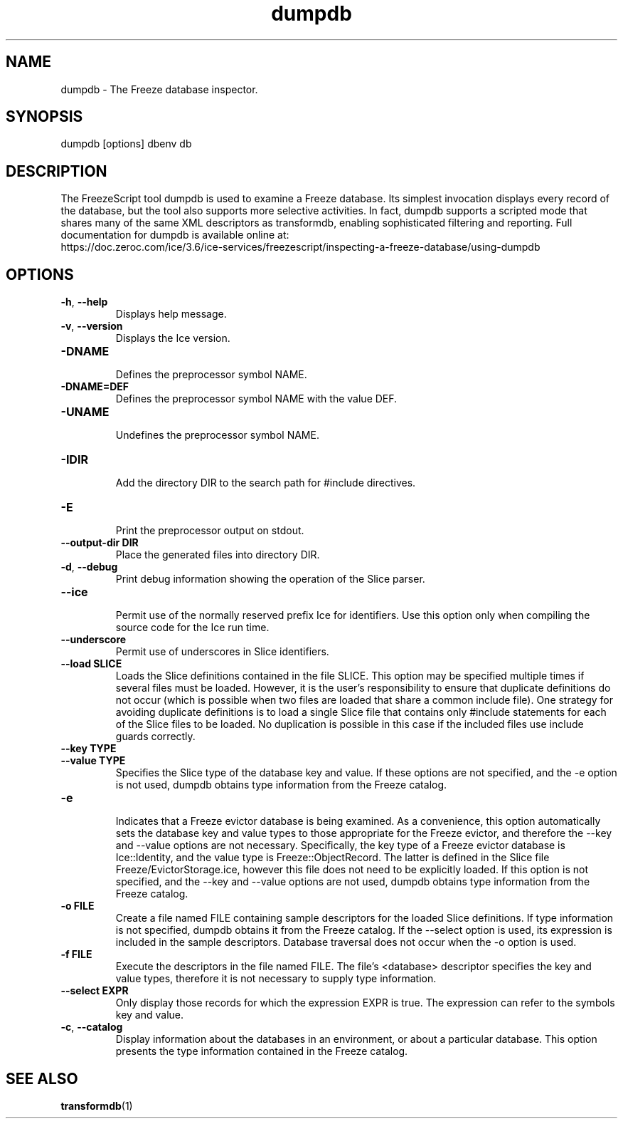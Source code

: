 .TH dumpdb 1

.SH NAME

dumpdb - The Freeze database inspector.

.SH SYNOPSIS

dumpdb [options] dbenv db

.SH DESCRIPTION

The FreezeScript tool dumpdb is used to examine a Freeze database. Its 
simplest invocation displays every record of the database, but the tool also
supports more selective activities. In fact, dumpdb supports a scripted mode 
that shares many of the same XML descriptors as transformdb, enabling 
sophisticated filtering and reporting. Full documentation for dumpdb is 
available online at: 
.br
https://doc.zeroc.com/ice/3.6/ice-services/freezescript/inspecting-a-freeze-database/using-dumpdb

.SH OPTIONS

.TP
.BR \-h ", " \-\-help\fR
.br
Displays help message.

.TP
.BR \-v ", " \-\-version\fR
Displays the Ice version.

.TP
.BR \-DNAME\fR
.br
Defines the preprocessor symbol NAME.

.TP
.BR \-DNAME=DEF\fR
.br 
Defines the preprocessor symbol NAME with the value DEF.

.TP
.BR \-UNAME\fR
.br
Undefines the preprocessor symbol NAME.

.TP
.BR \-IDIR\fR
.br
Add the directory DIR to the search path for #include directives.

.TP
.BR \-E\fR
.br
Print the preprocessor output on stdout.

.TP
.BR \-\-output-dir " " DIR\fR
.br
Place the generated files into directory DIR.

.TP
.BR \-d ", " \-\-debug\fR
.br
Print debug information showing the operation of the Slice parser.

.TP
.BR \-\-ice\fR
.br
Permit use of the normally reserved prefix Ice for identifiers. Use this 
option only when compiling the source code for the Ice run time.

.TP
.BR \-\-underscore\fR
.br
Permit use of underscores in Slice identifiers.

.TP
.BR \-\-load " " SLICE\fR
.br
Loads the Slice definitions contained in the file SLICE. This option may be
specified multiple times if several files must be loaded. However, it is the
user's responsibility to ensure that duplicate definitions do not occur (which
is possible when two files are loaded that share a common include file). One
strategy for avoiding duplicate definitions is to load a single Slice file
that contains only #include statements for each of the Slice files to be
loaded. No duplication is possible in this case if the included files use
include guards correctly.

.TP
.BR \-\-key " " TYPE\fR
.TP
.BR \-\-value " " TYPE\fR
.br
Specifies the Slice type of the database key and value. If these options are
not specified, and the -e option is not used, dumpdb obtains type information
from the Freeze catalog.

.TP
.BR \-e\fR
.br
Indicates that a Freeze evictor database is being examined. As a convenience,
this option automatically sets the database key and value types to those
appropriate for the Freeze evictor, and therefore the --key and --value
options are not necessary. Specifically, the key type of a Freeze evictor
database is Ice::Identity, and the value type is Freeze::ObjectRecord. 
The latter is defined in the Slice file Freeze/EvictorStorage.ice, however 
this file does not need to be explicitly loaded. If this option is not 
specified, and the --key and --value options are not used, dumpdb obtains 
type information from the Freeze catalog.

.TP
.BR \-o " " FILE\fR
.br
Create a file named FILE containing sample descriptors for the loaded Slice
definitions. If type information is not specified, dumpdb obtains it from the
Freeze catalog. If the --select option is used, its expression is included in
the sample descriptors. Database traversal does not occur when the -o option
is used.

.TP
.BR \-f " " FILE\fR
.br
Execute the descriptors in the file named FILE. The file's <database> 
descriptor specifies the key and value types, therefore it is not necessary to
supply type information.

.TP
.BR \-\-select " " EXPR\fR
.br
Only display those records for which the expression EXPR is true. The
expression can refer to the symbols key and value.

.TP
.BR \-c ", " \-\-catalog\fR
.br
Display information about the databases in an environment, or about a
particular database. This option presents the type information contained in
the Freeze catalog.

.SH SEE ALSO

.BR transformdb (1)
